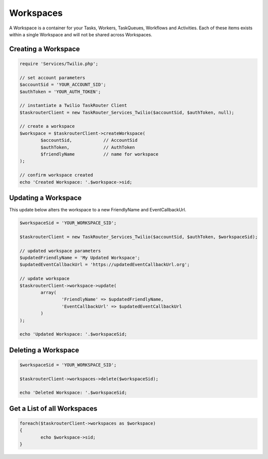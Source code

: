 ===========
Workspaces
===========

A Workspace is a container for your Tasks, Workers, TaskQueues, Workflows and Activities. Each of these items exists within a single Workspace and will not be shared across Workspaces. 

Creating a Workspace
==============================

.. code-block:: php

	require 'Services/Twilio.php';

	// set account parameters 
	$accountSid = 'YOUR_ACCOUNT_SID';
	$authToken = 'YOUR_AUTH_TOKEN';

	// instantiate a Twilio TaskRouter Client 
	$taskrouterClient = new TaskRouter_Services_Twilio($accountSid, $authToken, null);
	
	// create a workspace
	$workspace = $taskrouterClient->createWorkspace(
		$accountSid,		// AccountSid
		$authToken, 		// AuthToken
		$friendlyName 		// name for workspace
	);

	// confirm workspace created
	echo 'Created Workspace: '.$workspace->sid; 

Updating a Workspace
==============================

This update below alters the workspace to a new FriendlyName and EventCallbackUrl.

.. code-block:: php

		$workspaceSid = 'YOUR_WORKSPACE_SID';

		$taskrouterClient = new TaskRouter_Services_Twilio($accountSid, $authToken, $workspaceSid);

		// updated workspace parameters
		$updatedFriendlyName = 'My Updated Workspace';
		$updatedEventCallbackUrl = 'https://updatedEventCallbackUrl.org'; 

		// update workspace
		$taskrouterClient->workspace->update(
			array(
				'FriendlyName' => $updatedFriendlyName,
				'EventCallbackUrl' => $updatedEventCallbackUrl
			)
		);

		echo 'Updated Workspace: '.$workspaceSid; 


Deleting a Workspace
==============================

.. code-block:: php

	$workspaceSid = 'YOUR_WORKSPACE_SID';

	$taskrouterClient->workspaces->delete($workspaceSid); 

	echo 'Deleted Workspace: '.$workspaceSid; 


Get a List of all Workspaces
==============================

.. code-block:: php

	foreach($taskrouterClient->workspaces as $workspace)
	{
		echo $workspace->sid; 
	}
